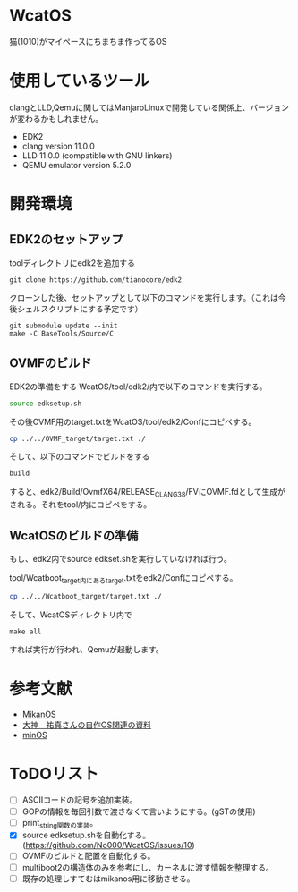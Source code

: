 * WcatOS
猫(1010)がマイペースにちまちま作ってるOS

* 使用しているツール
clangとLLD,Qemuに関してはManjaroLinuxで開発している関係上、バージョンが変わるかもしれません。
- EDK2
- clang version 11.0.0
- LLD 11.0.0 (compatible with GNU linkers)
- QEMU emulator version 5.2.0

* 開発環境
** EDK2のセットアップ
toolディレクトリにedk2を追加する
#+BEGIN_SRC shell
git clone https://github.com/tianocore/edk2
#+END_SRC
クローンした後、セットアップとして以下のコマンドを実行します。（これは今後シェルスクリプトにする予定です）
#+BEGIN_SRC shell
git submodule update --init
make -C BaseTools/Source/C
#+END_SRC
** OVMFのビルド
EDK2の準備をする
WcatOS/tool/edk2/内で以下のコマンドを実行する。
#+begin_src bash
source edksetup.sh
#+end_src

その後OVMF用のtarget.txtをWcatOS/tool/edk2/Confにコピペする。
#+begin_src bash
cp ../../OVMF_target/target.txt ./
#+end_src

そして、以下のコマンドでビルドをする
#+begin_src bash
build
#+end_src

すると、edk2/Build/OvmfX64/RELEASE_CLANG38/FVにOVMF.fdとして生成がされる。それをtool/内にコピペをする。


** WcatOSのビルドの準備
もし、edk2内でsource edkset.shを実行していなければ行う。

tool/Wcatboot_target内にあるtarget.txtをedk2/Confにコピペする。
#+begin_src bash
cp ../../Wcatboot_target/target.txt ./
#+end_src

そして、WcatOSディレクトリ内で
#+BEGIN_SRC shell
make all
#+END_SRC

すれば実行が行われ、Qemuが起動します。

* 参考文献
- [[https://github.com/uchan-nos/mikanos][MikanOS]]
- [[http://yuma.ohgami.jp/][大神　祐真さんの自作OS関連の資料]]
- [[https://github.com/Totsugekitai/minOS][minOS]]

* ToDOリスト
- [ ] ASCIIコードの記号を追加実装。
- [ ] GOPの情報を毎回引数で渡さなくて言いようにする。(gSTの使用)
- [ ] print_string関数の実装。
- [X] source edksetup.shを自動化する。 (https://github.com/No000/WcatOS/issues/10)
- [ ] OVMFのビルドと配置を自動化する。
- [ ] multiboot2の構造体のみを参考にし、カーネルに渡す情報を整理する。
- [ ] 既存の処理しすてむはmikanos用に移動させる。

